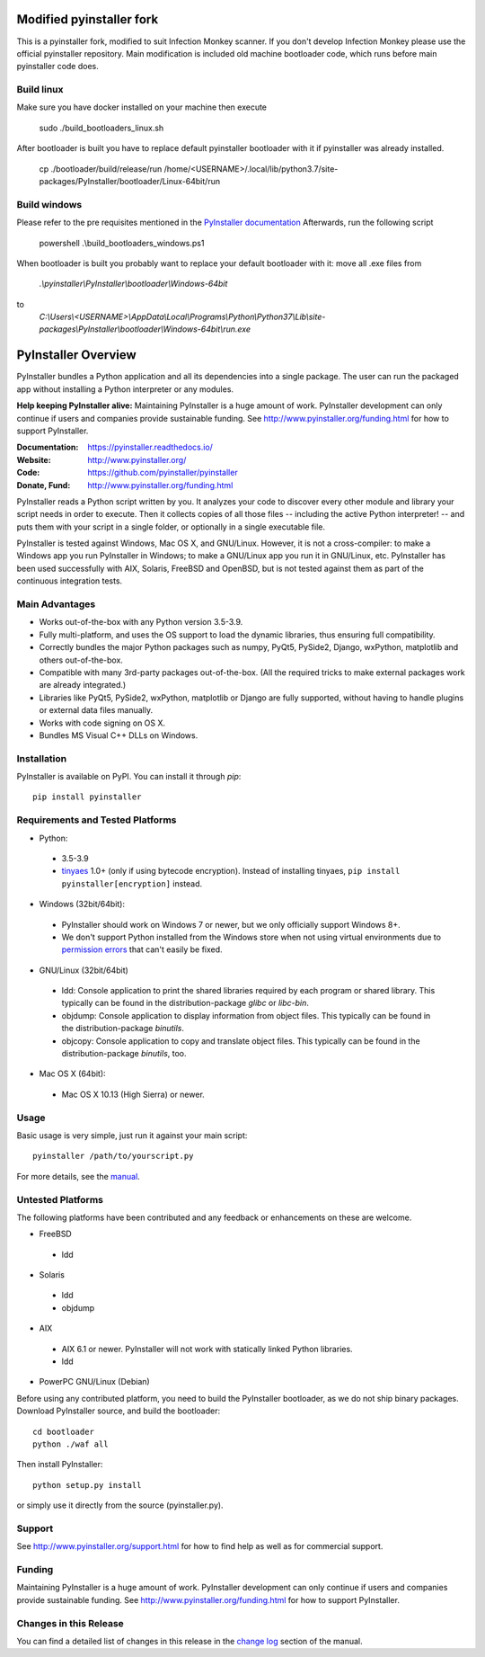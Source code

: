 Modified pyinstaller fork
=========================

This is a pyinstaller fork, modified to suit Infection Monkey scanner.
If you don't develop Infection Monkey please use the official pyinstaller repository.
Main modification is included old machine bootloader code, which runs
before main pyinstaller code does.

Build linux
-----------
Make sure you have docker installed on your machine then execute

      sudo ./build_bootloaders_linux.sh

After bootloader is built you have to replace default pyinstaller bootloader with it if pyinstaller was already installed.

      cp ./bootloader/build/release/run /home/<USERNAME>/.local/lib/python3.7/site-packages/PyInstaller/bootloader/Linux-64bit/run


Build windows
-------------
Please refer to the pre requisites mentioned in the `PyInstaller documentation <https://pyinstaller.readthedocs.io/en/latest/bootloader-building.html#build-using-visual-studio-c>`_
Afterwards, run the following script

      powershell .\\build_bootloaders_windows.ps1

When bootloader is built you probably want to replace your default bootloader with it:
move all .exe files from
      `.\\pyinstaller\\PyInstaller\\bootloader\\Windows-64bit`
to
      `C:\\Users\\<USERNAME>\\AppData\\Local\\Programs\\Python\\Python37\\Lib\\site-packages\\PyInstaller\\bootloader\\Windows-64bit\\run.exe`


PyInstaller Overview
====================

PyInstaller bundles a Python application and all its dependencies into a single
package. The user can run the packaged app without installing a Python
interpreter or any modules.


**Help keeping PyInstaller alive:**
Maintaining PyInstaller is a huge amount of work.
PyInstaller development can only continue
if users and companies provide sustainable funding. See
http://www.pyinstaller.org/funding.html for how to support PyInstaller.


:Documentation: https://pyinstaller.readthedocs.io/
:Website:       http://www.pyinstaller.org/
:Code:          https://github.com/pyinstaller/pyinstaller
:Donate, Fund:  http://www.pyinstaller.org/funding.html


PyInstaller reads a Python script written by you. It analyzes your code
to discover every other module and library your script needs in order to
execute. Then it collects copies of all those files -- including the active
Python interpreter! -- and puts them with your script in a single folder, or
optionally in a single executable file.


PyInstaller is tested against Windows, Mac OS X, and GNU/Linux.
However, it is not a cross-compiler:
to make a Windows app you run PyInstaller in Windows; to make
a GNU/Linux app you run it in GNU/Linux, etc.
PyInstaller has been used successfully
with AIX, Solaris, FreeBSD and OpenBSD,
but is not tested against them as part of the continuous integration tests.


Main Advantages
---------------

- Works out-of-the-box with any Python version 3.5-3.9.
- Fully multi-platform, and uses the OS support to load the dynamic libraries,
  thus ensuring full compatibility.
- Correctly bundles the major Python packages such as numpy, PyQt5,
  PySide2, Django, wxPython, matplotlib and others out-of-the-box.
- Compatible with many 3rd-party packages out-of-the-box. (All the required
  tricks to make external packages work are already integrated.)
- Libraries like PyQt5, PySide2, wxPython, matplotlib or Django are fully
  supported, without having to handle plugins or external data files manually.
- Works with code signing on OS X.
- Bundles MS Visual C++ DLLs on Windows.


Installation
------------

PyInstaller is available on PyPI. You can install it through `pip`::

      pip install pyinstaller


Requirements and Tested Platforms
------------------------------------

- Python:

 - 3.5-3.9
 - tinyaes_ 1.0+ (only if using bytecode encryption).
   Instead of installing tinyaes, ``pip install pyinstaller[encryption]`` instead.

- Windows (32bit/64bit):

 - PyInstaller should work on Windows 7 or newer, but we only officially support Windows 8+.

 - We don't support Python installed from the Windows store when not using virtual environments due to
   `permission errors <https://github.com/pyinstaller/pyinstaller/pull/4702>`_
   that can't easily be fixed.

- GNU/Linux (32bit/64bit)

 - ldd: Console application to print the shared libraries required
   by each program or shared library. This typically can be found in
   the distribution-package `glibc` or `libc-bin`.
 - objdump: Console application to display information from
   object files. This typically can be found in the
   distribution-package `binutils`.
 - objcopy: Console application to copy and translate object files.
   This typically can be found in the distribution-package `binutils`,
   too.

- Mac OS X (64bit):

 - Mac OS X 10.13 (High Sierra) or newer.


Usage
-----

Basic usage is very simple, just run it against your main script::

      pyinstaller /path/to/yourscript.py

For more details, see the `manual`_.


Untested Platforms
---------------------

The following platforms have been contributed and any feedback or
enhancements on these are welcome.

- FreeBSD

 - ldd

- Solaris

 - ldd
 - objdump

- AIX

 - AIX 6.1 or newer. PyInstaller will not work with statically
   linked Python libraries.
 - ldd

- PowerPC GNU/Linux (Debian)


Before using any contributed platform, you need to build the PyInstaller
bootloader, as we do not ship binary packages. Download PyInstaller
source, and build the bootloader::

        cd bootloader
        python ./waf all

Then install PyInstaller::

        python setup.py install

or simply use it directly from the source (pyinstaller.py).


Support
---------------------

See http://www.pyinstaller.org/support.html for how to find help as well as
for commercial support.


Funding
---------------------

Maintaining PyInstaller is a huge amount of work.
PyInstaller development can only continue
if users and companies provide sustainable funding. See
http://www.pyinstaller.org/funding.html for how to support PyInstaller.


Changes in this Release
-------------------------

You can find a detailed list of changes in this release
in the `change log`_ section of the manual.


.. _tinyaes: https://github.com/naufraghi/tinyaes-py
.. _`manual`: https://pyinstaller.readthedocs.io/en/v4.2/
.. _`change log`: https://pyinstaller.readthedocs.io/en/v4.2/CHANGES.html
